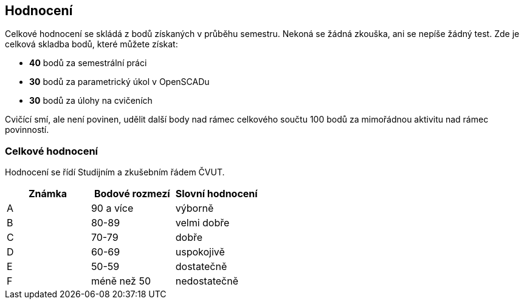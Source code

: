 Hodnocení
---------

Celkové hodnocení se skládá z bodů získaných v průběhu semestru. Nekoná
se žádná zkouška, ani se nepíše žádný test. Zde je celková skladba bodů,
které můžete získat:

* *40* bodů za semestrální práci
* *30* bodů za parametrický úkol v OpenSCADu
* *30* bodů za úlohy na cvičeních

Cvičící smí, ale není povinen, udělit další body nad rámec celkového
součtu 100 bodů za mimořádnou aktivitu nad rámec povinností.

Celkové hodnocení
~~~~~~~~~~~~~~~~~

Hodnocení se řídí Studijním a zkušebním řádem ČVUT.

[cols=",,",options="header",]
|========================================
|Známka |Bodové rozmezí |Slovní hodnocení
|A |90 a více |výborně
|B |80-89 |velmi dobře
|C |70-79 |dobře
|D |60-69 |uspokojivě
|E |50-59 |dostatečně
|F |méně než 50 |nedostatečně
|========================================
